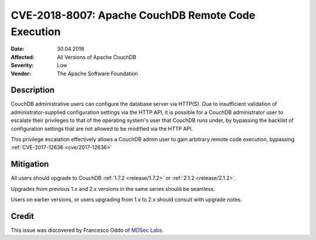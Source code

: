 .. Licensed under the Apache License, Version 2.0 (the "License"); you may not
.. use this file except in compliance with the License. You may obtain a copy of
.. the License at
..
..   http://www.apache.org/licenses/LICENSE-2.0
..
.. Unless required by applicable law or agreed to in writing, software
.. distributed under the License is distributed on an "AS IS" BASIS, WITHOUT
.. WARRANTIES OR CONDITIONS OF ANY KIND, either express or implied. See the
.. License for the specific language governing permissions and limitations under
.. the License.

.. _cve/2018-8007:

====================================================
CVE-2018-8007: Apache CouchDB Remote Code Execution
====================================================

:Date: 30.04.2018

:Affected: All Versions of Apache CouchDB

:Severity: Low

:Vendor: The Apache Software Foundation

Description
===========

CouchDB administrative users can configure the database server via HTTP(S). Due
to insufficient validation of administrator-supplied configuration settings via
the HTTP API, it is possible for a CouchDB administrator user to escalate their
privileges to that of the operating system's user that CouchDB runs under, by
bypassing the backlist of configuration settings that are not allowed to be
modified via the HTTP API.

This privilege escalation effectively allows a CouchDB admin user to gain
arbitrary remote code execution, bypassing
:ref:`CVE-2017-12636 <cve/2017-12636>`

Mitigation
==========

All users should upgrade to CouchDB :ref:`1.7.2 <release/1.7.2>` or
:ref:`2.1.2 <release/2.1.2>`.

Upgrades from previous 1.x and 2.x versions in the same series should be
seamless.

Users on earlier versions, or users upgrading from 1.x to 2.x should consult
with upgrade notes.

Credit
======

This issue was discovered by Francesco Oddo of `MDSec Labs`_.

.. _MDSec Labs: https://www.mdsec.co.uk/
